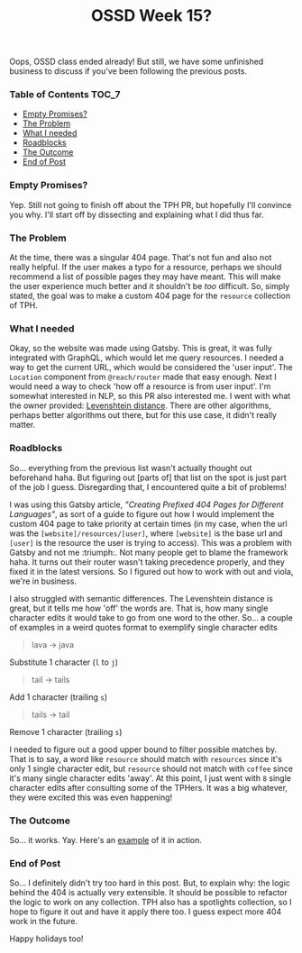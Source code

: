 #+TITLE: OSSD Week 15?
#+layout: post
#+categories: ossd-class
#+liquid: enabled
#+feature_image: https://images.unsplash.com/photo-1514625796505-dba9ebaf5816?ixlib=rb-1.2.1&ixid=eyJhcHBfaWQiOjEyMDd9&auto=format&fit=crop&w=1349&q=80
#+comments: true

Oops, OSSD class ended already! But still, we have some unfinished business to discuss if you've been following the previous posts.

*** Table of Contents :TOC_7:
    - [[#empty-promises][Empty Promises?]]
    - [[#the-problem][The Problem]]
    - [[#what-i-needed][What I needed]]
    - [[#roadblocks][Roadblocks]]
    - [[#the-outcome][The Outcome]]
    - [[#end-of-post][End of Post]]

*** Empty Promises?
    Yep. Still not going to finish off about the TPH PR, but hopefully I'll convince you why. I'll start off by dissecting and explaining what I did
    thus far.

*** The Problem
    At the time, there was a singular 404 page. That's not fun and also not really helpful. If the user makes a typo for a resource, perhaps we should
    recommend a list of possible pages they may have meant. This will make the user experience much better and it shouldn't be /too/ difficult. So, simply
    stated, the goal was to make a custom 404 page for the =resource= collection of TPH.

*** What I needed
    Okay, so the website was made using Gatsby. This is great, it was fully integrated with GraphQL, which would let me query resources. I needed a way
    to get the current URL, which would be considered the 'user input'. The =Location= component from =@reach/router= made that easy enough. Next I would
    need a way to check 'how off a resource is from user input'. I'm somewhat interested in NLP, so this PR also interested me. I went with what the
    owner provided: [[https://en.wikipedia.org/wiki/Levenshtein_distance][Levenshtein distance]]. There are other algorithms, perhaps better algorithms out there, but for this use case, it didn't really
    matter.

*** Roadblocks
    So... everything from the previous list wasn't actually thought out beforehand haha. But figuring out [parts of] that list on the spot is just part
    of the job I guess. Disregarding that, I encountered quite a bit of problems!

    I was using this Gatsby article, [["Creating Prefixed 404 Pages for Different Languages"]], as sort of a guide to figure out how I would implement the
    custom 404 page to take priority at certain times (in my case, when the url was the =[website]/resources/[user]=, where =[website]= is the base url and
    =[user]= is the resource the user is trying to access). This was a problem with Gatsby and not me :triumph:. Not many people get to blame the framework haha.
    It turns out their router wasn't taking precedence properly, and they fixed it in the latest versions. So I figured out how to work with out and
    viola, we're in business.

    I also struggled with semantic differences. The Levenshtein distance is great, but it tells me how 'off' the words are. That is, how many single
    character edits it would take to go from one word to the other. So... a couple of examples in a weird quotes format to exemplify single character
    edits

    #+begin_quote
    lava -> java
    #+end_quote

    #+begin_center
    Substitute 1 character (=l= to =j=)
    #+end_center

    #+begin_quote
    tail -> tails
    #+end_quote

    #+begin_center
    Add 1 character (trailing =s=)
    #+end_center

    #+begin_quote
    tails -> tail
    #+end_quote

    #+begin_center
    Remove 1 character (trailing =s=)
    #+end_center

    I needed to figure out a good upper bound to filter possible matches by. That is to say, a word like =resource= should match with =resources= since
    it's only 1 single character edit, but =resource= should not match with =coffee= since it's many single character edits 'away'. At this point, I just
    went with =8= single character edits after consulting some of the TPHers. It was a big whatever, they were excited this was even happening!

*** The Outcome
    So... it works. Yay. Here's an [[https://theprogrammershangout.com/resources/cpp/multidimensional-arrayshewwo][example]] of it in action.

*** End of Post
    So... I definitely didn't try too hard in this post. But, to explain why: the logic behind the 404 is actually very extensible. It should be
    possible to refactor the logic to work on any collection. TPH also has a spotlights collection, so I hope to figure it out and have it apply there
    too. I guess expect more 404 work in the future.

    Happy holidays too!
